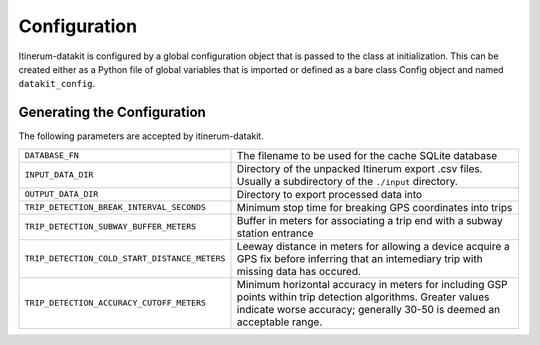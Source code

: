 Configuration
=============

Itinerum-datakit is configured by a global configuration object that is passed to
the class at initialization. This can be created either as a Python file of 
global variables that is imported or defined as a bare class Config object and named ``datakit_config``.


..  _ConfigAnchor:

Generating the Configuration
----------------------------
The following parameters are accepted by itinerum-datakit.


.. tabularcolumns:: |p{6.5cm}|p{8.5cm}|

============================================= ==============================================
``DATABASE_FN``                               The filename to be used for the cache
                                              SQLite database
``INPUT_DATA_DIR``                            Directory of the unpacked Itinerum
                                              export .csv files. Usually a subdirectory
                                              of the ``./input`` directory.
``OUTPUT_DATA_DIR``                           Directory to export processed data into
``TRIP_DETECTION_BREAK_INTERVAL_SECONDS``     Minimum stop time for breaking GPS coordinates
                                              into trips
``TRIP_DETECTION_SUBWAY_BUFFER_METERS``       Buffer in meters for associating a trip end
                                              with a subway station entrance
``TRIP_DETECTION_COLD_START_DISTANCE_METERS`` Leeway distance in meters for allowing a
                                              device acquire a GPS fix before inferring that
                                              an intemediary trip with missing data has
                                              occured.
``TRIP_DETECTION_ACCURACY_CUTOFF_METERS``     Minimum horizontal accuracy in meters for
                                              including GSP points within trip detection
                                              algorithms. Greater values indicate worse
                                              accuracy; generally 30-50 is deemed an
                                              acceptable range.
============================================= ==============================================